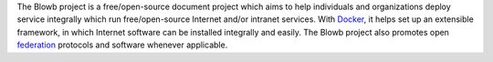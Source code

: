 The Blowb project is a free/open-source document project which aims to help individuals and organizations deploy service
integrally which run free/open-source Internet and/or intranet services. With `Docker`_, it helps set up an extensible
framework, in which Internet software can be installed integrally and easily. The Blowb project also promotes open
`federation <https://en.wikipedia.org/wiki/Federation_(information_technology)>`_ protocols and software whenever
applicable.

.. _Docker: https://www.docker.com/
